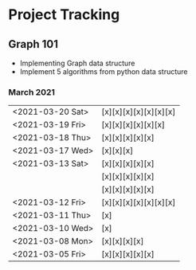 #+TODO: TODO(t) PROGRESS(p) WAITING(w) | DONE(d) | CANCELLED(c)
#+OPTIONS: toc:nil
* Project Tracking
** Graph 101
- Implementing Graph data structure
- Implement 5 algorithms from python data structure
*** March 2021
|------------------+-----------------------|
| <2021-03-20 Sat> | [x][x][x][x][x][x][x] |
| <2021-03-19 Fri> | [x][x][x][x][x][x]    |
| <2021-03-18 Thu> | [x][x][x][x][x]       |
| <2021-03-17 Wed> | [x][x][x]             |
| <2021-03-13 Sat> | [x][x][x][x][x]       |
|                  | [x][x][x][x][x]       |
|                  | [x][x][x][x][x]       |
| <2021-03-12 Fri> | [x][x][x][x][x][x][x] |
| <2021-03-11 Thu> | [x]                   |
| <2021-03-10 Wed> | [x]                   |
| <2021-03-08 Mon> | [x][x][x][x]          |
| <2021-03-05 Fri> | [x][x][x][x][x]       |
|------------------+-----------------------|
